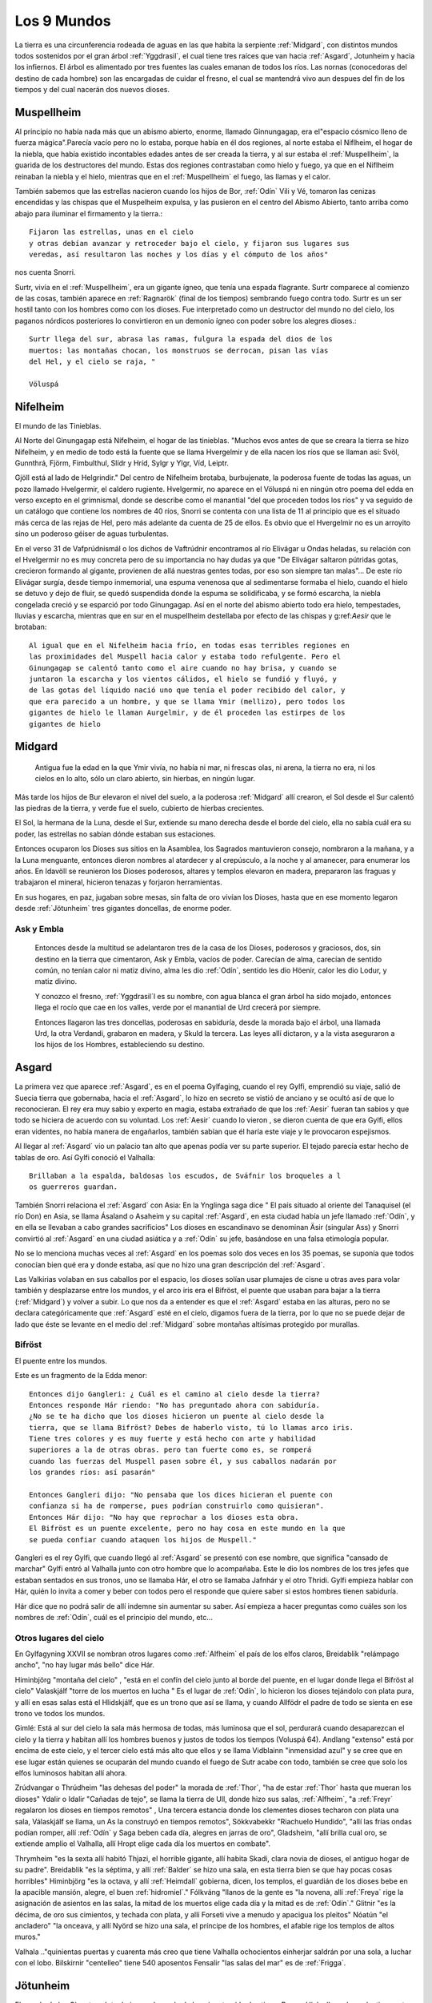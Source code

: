 .. _mundos:

Los 9 Mundos
=============


La tierra es una circunferencia rodeada de aguas en las que habita la
serpiente :ref:`Midgard`, con distintos mundos todos sostenidos por el gran
árbol :ref:`Yggdrasil`, el cual tiene tres raíces que van hacia :ref:`Asgard`,
Jotunheim y hacia los infiernos. El árbol es alimentado por tres fuentes
las cuales emanan de todos los ríos. Las nornas (conocedoras del destino
de cada hombre) son las encargadas de cuidar el fresno, el cual se
mantendrá vivo aun despues del fin de los tiempos y del cual nacerán dos
nuevos dioses.

.. _Muspellheim:

Muspellheim
------------

Al principio no había nada más que un abismo abierto, enorme, llamado
Ginnungagap, era el"espacio cósmico lleno de fuerza mágica".Parecía vacío pero
no lo estaba, porque había en él dos regiones, al norte estaba el Niflheim, el
hogar de la niebla, que había existido incontables edades antes de ser creada
la tierra,  y al sur estaba el :ref:`Muspellheim`, la guarida de los destructores del
mundo. Estas dos regiones contrastaban como hielo y fuego, ya que en el
Niflheim reinaban la niebla y el hielo, mientras que en el :ref:`Muspellheim` el
fuego, las llamas y el calor.

También sabemos que las estrellas nacieron cuando los hijos de Bor, :ref:`Odín` Vili y
Vé, tomaron las cenizas encendidas y las chispas que el Muspelheim expulsa, y
las pusieron en el centro del Abismo Abierto, tanto arriba como abajo para
iluminar el firmamento y la tierra.::

    Fijaron las estrellas, unas en el cielo
    y otras debían avanzar y retroceder bajo el cielo, y fijaron sus lugares sus
    veredas, así resultaron las noches y los días y el cómputo de los años"

nos cuenta Snorri.

.. image:: /images/muspelheim.jpg
    :align: center
    :width: 1200 px
    :height: 716 px
    :scale: 50 %
    :target: http://nightblue-art.deviantart.com/art/Muspelheim-Scenic-Spot-207537694?q=boost%3Apopular%20Muspelheim&qo=1

Surtr, vivía en el :ref:`Muspellheim`, era un gigante ígneo, que tenía una espada
flagrante. Surtr comparece al comienzo de las cosas, también aparece en :ref:`Ragnarök`
(final de los tiempos) sembrando fuego contra todo. Surtr es un ser hostil
tanto con los hombres como con los dioses. Fue interpretado como un destructor
del mundo no del cielo, los paganos nórdicos posteriores lo convirtieron en un
demonio ígneo con poder sobre los alegres dioses.::

    Surtr llega del sur, abrasa las ramas, fulgura la espada del dios de los
    muertos: las montañas chocan, los monstruos se derrocan, pisan las vías
    del Hel, y el cielo se raja, "

    Völuspá


.. _Nifelheim:

Nifelheim
------------

El mundo de las Tinieblas.

Al Norte del Ginungagap está Nifelheim, el hogar de las tinieblas. "Muchos evos antes de que se creara la tierra se hizo Nifelheim,  y en medio de todo está la fuente que se llama Hvergelmir y de ella nacen los ríos que se llaman así: Svöl, Gunnthrá, Fjörm, Fimbulthul, Slídr y Hríd, Sylgr y Ylgr, Víd, Leiptr.

Gjöll está al lado de Helgrindir." Del centro de Nifelheim brotaba, burbujenate, la poderosa fuente de todas las aguas, un pozo llamado Hvelgermir, el caldero rugiente. Hvelgermir, no aparece en el Völuspá ni en ningún otro poema del edda en verso excepto en el grimnismal, donde se describe como el manantial "del que proceden todos los ríos" y va seguido de un catálogo que contiene los nombres de 40 ríos, Snorri se contenta con una lista de 11 al principio que es el situado más cerca de las rejas de Hel, pero más adelante da cuenta de 25 de ellos. Es obvio que el Hvergelmir no es un arroyito sino un poderoso géiser de aguas turbulentas.

En el verso 31 de Vafprúdnismál o los dichos de Vaftrúdnir encontramos al río Elivágar u Ondas heladas, su relación con el Hvelgermir no es muy concreta pero de su importancia no hay dudas ya que "De Elivágar saltaron pútridas gotas, crecieron formando al gigante, provienen de allá nuestras gentes todas,  por eso son siempre tan malas"... De este río Elivágar surgía, desde tiempo inmemorial, una espuma venenosa que al sedimentarse formaba el hielo, cuando el hielo se detuvo y dejo de fluir, se quedó suspendida donde la espuma se solidificaba, y se formó escarcha, la niebla congelada creció y se esparció por todo Ginungagap. Así en el norte del abismo abierto todo era hielo, tempestades, lluvias y escarcha, mientras que en sur en el muspellheim destellaba por efecto de las chispas y g:ref:`Aesir` que le brotaban::

    Al igual que en el Nifelheim hacia frío, en todas esas terribles regiones en
    las proximidades del Muspell hacia calor y estaba todo refulgente. Pero el
    Ginungagap se calentó tanto como el aire cuando no hay brisa, y cuando se
    juntaron la escarcha y los vientos cálidos, el hielo se fundió y fluyó, y
    de las gotas del líquido nació uno que tenía el poder recibido del calor, y
    que era parecido a un hombre, y que se llama Ymir (mellizo), pero todos los
    gigantes de hielo le llaman Aurgelmir, y de él proceden las estirpes de los
    gigantes de hielo


.. _Midgard:

Midgard
---------

    Antigua fue la edad en la que Ymir vivía,  no había ni mar, ni frescas olas, ni arena, la tierra no era, ni los cielos en lo alto, sólo un claro abierto, sin hierbas, en ningún lugar.

Más tarde los hijos de Bur elevaron el nivel del suelo, a la poderosa :ref:`Midgard` allí crearon,  el Sol desde el Sur calentó las piedras de la tierra, y verde fue el suelo, cubierto de hierbas crecientes.

El Sol, la hermana de la Luna, desde el Sur, extiende su mano derecha desde el borde del cielo,  ella no sabía cuál era su poder, las estrellas no sabían dónde estaban sus estaciones.

Entonces ocuparon los Dioses sus sitios en la Asamblea,  los Sagrados mantuvieron consejo,  nombraron a la mañana, y a la Luna menguante, entonces dieron nombres al atardecer y al crepúsculo, a la noche y al amanecer, para enumerar los años.
En Idavöll se reunieron los Dioses poderosos, altares y templos elevaron en madera,  prepararon las fraguas y trabajaron el mineral, hicieron tenazas y forjaron herramientas.

En sus hogares, en paz, jugaban sobre mesas, sin falta de oro vivían los Dioses, hasta que en ese momento legaron desde :ref:`Jötunheim` tres gigantes doncellas, de enorme poder.

Ask y Embla
^^^^^^^^^^^^

    Entonces desde la multitud se adelantaron tres de la casa de los Dioses, poderosos y graciosos,
    dos, sin destino en la tierra que cimentaron, Ask y Embla, vacíos de poder.
    Carecían de alma, carecían de sentido común, no tenían calor ni matiz divino, alma les dio :ref:`Odín`, sentido les dio Höenir, calor les dio Lodur, y matiz divino.

    Y conozco el fresno, :ref:`Yggdrasil`l es su nombre, con agua blanca el gran árbol ha sido mojado, entonces llega el rocío que cae en los valles, verde por el manantial de Urd crecerá por siempre.

    Entonces llagaron las tres doncellas, poderosas en sabiduría, desde la morada bajo el árbol, una llamada Urd, la otra Verdandi,
    grabaron en madera, y Skuld la tercera. Las leyes allí dictaron, y a la vista aseguraron a los hijos de los Hombres, estableciendo su destino.


.. _Asgard:

Asgard
--------

La primera vez que aparece :ref:`Asgard`, es en el poema Gylfaging, cuando el rey
Gylfi, emprendió su viaje, salió de Suecia tierra que gobernaba, hacia el
:ref:`Asgard`, lo hizo en secreto se vistió de anciano y se ocultó así de que lo
reconocieran. El rey era muy sabio y experto en magia, estaba extrañado de que
los :ref:`Aesir` fueran tan sabios y que todo se hiciera de acuerdo con su voluntad.
Los :ref:`Aesir` cuando lo vieron , se dieron cuenta de que era Gylfi, ellos eran
videntes, no había manera de engañarlos, también sabían que él haría este viaje
y le provocaron espejismos.

Al llegar al :ref:`Asgard` vio un palacio tan alto que apenas podía ver su parte
superior. El tejado parecía estar hecho de tablas de oro. Así Gylfi conoció el
Valhalla::

    Brillaban a la espalda, baldosas los escudos, de Sváfnir los broqueles a l
    os guerreros guardan.

También Snorri relaciona el :ref:`Asgard` con Asia: En la Ynglinga saga dice " El país
situado al oriente del Tanaquisel (el río Don) en Asia, se llama Ásaland o
Asaheim y su capital :ref:`Asgard`, en esta ciudad había un jefe llamado :ref:`Odín`, y en
ella se llevaban a cabo grandes sacrificios" Los dioses en escandinavo se
denominan Äsir (singular Ass) y Snorri convirtió al :ref:`Asgard` en una ciudad
asiática y a :ref:`Odín` su jefe, basándose en una falsa etimología popular.

No se lo menciona muchas veces al :ref:`Asgard` en los poemas solo dos veces en los
35 poemas, se suponía que todos conocían bien qué era y donde estaba, así que
no hizo una gran descripción del :ref:`Asgard`.

Las Valkirias volaban en sus caballos por el espacio, los dioses solían usar
plumajes de cisne u otras aves para volar también y desplazarse entre los
mundos, y el arco iris era el Bifröst, el puente que usaban para bajar a la
tierra (:ref:`Midgard`) y volver a subir. Lo que nos da a entender es que el :ref:`Asgard`
estaba en las alturas, pero no se declara categóricamente que :ref:`Asgard` esté en el
cielo, digamos fuera de la tierra, por lo que no se puede dejar de lado que éste
se levante en el medio del :ref:`Midgard` sobre montañas altísimas protegido por
murallas.

.. image:: /images/:ref:`Asgard`.jpg
    :align: center
    :target: http://browse.deviantart.com/?qh=&section=&global=1&q=Asgard#/d1dv1qv
    :height: 600 px
    :width: 1200 px
    :scale: 50 %

.. _Bifröst:

Bifröst
^^^^^^^^

El puente entre los mundos.

Este es un fragmento de la Edda menor::

    Entonces dijo Gangleri: ¿ Cuál es el camino al cielo desde la tierra?
    Entonces responde Hár riendo: "No has preguntado ahora con sabiduría.
    ¿No se te ha dicho que los dioses hicieron un puente al cielo desde la
    tierra, que se llama Bifröst? Debes de haberlo visto, tú lo llamas arco iris.
    Tiene tres colores y es muy fuerte y está hecho con arte y habilidad
    superiores a la de otras obras. pero tan fuerte como es, se romperá
    cuando las fuerzas del Muspell pasen sobre él, y sus caballos nadarán por
    los grandes ríos: así pasarán"

    Entonces Gangleri dijo: "No pensaba que los dices hicieran el puente con
    confianza si ha de romperse, pues podrían construirlo como quisieran".
    Entonces Hár dijo: "No hay que reprochar a los dioses esta obra.
    El Bifröst es un puente excelente, pero no hay cosa en este mundo en la que
    se pueda confiar cuando ataquen los hijos de Muspell."

Gangleri es el rey Gylfi, que cuando llegó al :ref:`Asgard` se presentó con ese nombre,
que significa "cansado de marchar" Gylfi entró al Valhalla junto con otro hombre
que lo acompañaba. Este le dio los nombres de los tres jefes que estaban
sentados en sus tronos, uno se llamaba Hár, el otro se llamaba Jafnhár y
el otro Thridi. Gylfi empieza hablar con Hár, quién lo invita a comer y beber
con todos pero el responde que quiere saber si estos hombres tienen sabiduría.

.. image:: /images/bifrost.jpg
    :align: center

Hár dice que no podrá salir de allí indemne sin aumentar su saber. Así empieza
a hacer preguntas como cuáles son los nombres de :ref:`Odín`, cuál es el principio del
mundo, etc...

Otros lugares del cielo
^^^^^^^^^^^^^^^^^^^^^^^^
En Gylfagyning XXVII se nombran otros lugares como :ref:`Alfheim` el país de los elfos
claros, Breidablik "relámpago ancho", "no hay lugar más bello" dice Hár.

Himinbjörg "montaña del cielo" , "está en el confín del cielo junto al borde
del puente, en el lugar donde llega el Bifröst al cielo" Valaskjálf "torre
de los muertos en lucha " Es el lugar de :ref:`Odín`, lo hicieron los dioses tejándolo
con plata pura, y allí en esas salas está el Hlidskjálf, que es un trono que
así se llama, y cuando Allfödr el padre de todo se sienta en ese trono ve
todos los mundos.

Gimlé: Está al sur del cielo la sala más hermosa de todas, más luminosa que el
sol, perdurará cuando desaparezcan el cielo y la tierra y habitan allí los
hombres buenos y justos de todos los tiempos (Voluspá 64). Andlang "extenso"
está por encima de este cielo, y el tercer cielo está más alto que ellos y se
llama Vidblainn "inmensidad azul" y se cree que en ese lugar están quienes se
ocuparán del mundo cuando el fuego de Sutr acabe con todo, también se cree que
solo los elfos luminosos habitan allí ahora.

Zrúdvangar o Thrúdheim
"las dehesas del poder" la morada de :ref:`Thor`, "ha de estar :ref:`Thor` hasta que mueran
los dioses" Ydalir o Idalir "Cañadas de tejo", se llama la tierra de Ull,
donde hizo sus salas,  :ref:`Alfheim`, "a :ref:`Freyr` regalaron los dioses en tiempos
remotos" ,  Una tercera estancia donde los clementes dioses techaron
con plata una sala,  Válaskjálf se llama, un As la construyó en tiempos
remotos", Sökkvabekkr "Riachuelo Hundido", "allí las frías ondas podían
romper,  allí :ref:`Odín` y Saga beben cada día, alegres en jarras de oro",
Gladsheim, "allí brilla cual oro, se extiende amplio el Valhalla, allí
Hropt elige cada día los muertos en combate".

Thrymheim "es la sexta allí habitó Thjazi, el horrible gigante,  allí habita
Skadi, clara novia de dioses, el antiguo hogar de su padre". Breidablik "es la
séptima, y allí :ref:`Balder` se hizo una sala,  en esta tierra bien se que hay pocas
cosas horribles" Himinbjörg "es la octava, y allí :ref:`Heimdall` gobierna, dicen,
los templos,  el guardián de los dioses bebe en la apacible mansión, alegre,
el buen :ref:`hidromiel`." Fólkváng "llanos de la gente es "la novena, allí :ref:`Freya`
rige la asignación de asientos en las salas,  la mitad de los muertos elige
cada día y la mitad es de :ref:`Odín`." Glitnir "es la décima, de oro sus cimientos,
y techada con plata,  y allí Forseti vive a menudo y apacigua los pleitos"
Nóatún "el ancladero" "la onceava, y allí Nyörd se hizo una sala,  el príncipe
de los hombres, el afable rige los templos de altos muros."

Valhala .."quinientas puertas y cuarenta más creo que tiene Valhalla
ochocientos einherjar saldrán por una sola, a luchar con el lobo. Bilskirnir
"centelleo" tiene 540 aposentos Fensalir "las salas del mar" es de :ref:`Frigga`.


.. _Jötunheim:

Jötunheim
------------

El mundo de los Gigantes. Jotunheim es el mundo de los gigantes
(de dos tipos: Roca y Hielo, llamados colectivamente Jotuns) en la mitología
nórdica. Desde aquí amenazan a los humanos  y a los dioses
(de los cuales están separados por el río Iving)::

    La tierra es redonda y abarca el hondo mar azul. A los largo de las riberas
    externas del océano :ref:`Odín` Vili y Vé otorgaron tierras", que se llamaron
    :ref:`Jötunheim`, "a la raza de los gigantes, para que se establecieran en ellas
    Pero hacia el centro de la tierra construyeron un muro fortificado, ciñendo
    aquella región, para defenderse de los gigantes enemigos: y la edificaron
    con las cejas de ymir, y la llamaron :ref:`Midgard` a su baluarte.

    También tomaron sus sesos y formaron las nubes arrojándolas a los vientos."
    No todas las fuentes localizan a :ref:`Jötunheim` en el mismo lugar, aunque había
    dos sitios concretos, uno era "al este" y "del otro lado del océano".

Völuspá::

    Viene Hrym por el este, en alto el escudo, se revuelve el reptil con furor
    de gigante chapotea la sierpe y el aguila grazna, la que muertos destroza,
    Naglfar se desata.

En el verso anterior Hrym un gigante, el jefe de estos, llega del este para pelear en el :ref:`Ragnarök` contra los dioses.

También en el canto Hárbard (Hárbardlyód),
(23) :ref:`Thor` dice: "Al este yo estaba matando malignas, esposas de ogros, los trota-montañas. Muchos serían si todos viviesen! Vacío de hombres estaría :ref:`Midgard`!".
(29) "Al este yo estaba guardando río cuando allá me llegaron los hijos de Svárang, la emprendieron con piedras, mas poco lograron, que luego la paz me pidieron ellos".

Y en el canto de Vaftrúdnir: (16)Ífing divide entre tierra de ogros y tierras que son de los dioses, abiertas siempre sus aguas corren, nunca ese río se hiela.

A pesar de la disparidad de versiones a cerca de su posición meridional , septentrional u oriental parece confirmar su posición circular y externa:
En Gylfagining I: "Gelfjun, que era de la estirpe de los :ref:`Aesir`, tomó cuatro bueyes del norte de :ref:`Jötunheim`, que eran hijos suyos y de un gigante, y los puso ante el arado".

Surtr un gigante ígneo vendrá "del sur", cuando llegue Raganarök. Lo más convicente es el nombre que se da a :ref:`Jötunheim`: Útgard, Outgard, El recinto exterior, cuyo soberano es Útgarda-:ref:`Loki` de Outgard (Snorri passim, Saxo Gramático VIII). Se consideraba a :ref:`Jötunheim` un lugar de grandes boques y ríos caudalosos, cavernas, montañas, y tremendas distancias. En Gylfagining XLVI, :ref:`Thor` y :ref:`Loki` llegan a las tierras del rey Útgarda-:ref:`Loki`, donde deben pasar algunas pruebas a los que los somete el rey, mediante encantamientos.

Los gigantes Ymir, (Aurgelmir), el primer gigante, fue creado dentro del abismo abierto de Ginnungagap," no era un dios sino una criatura maligna, como toda su casta, les llamamos los Gigantes helados" . "Mientras dormía su mano sudó y debajo de la mano izquierda, crecieron un macho y una hembra, después nacieron un hijo tras otro y de ellos surgió la legión de los Gigantes".

El gigante de las seis cabezas recibió el nombre de Prudgelmir, el Poderoso Rugiente, título adecuado para un ser que tenía seis gargantas y seis lenguas y que era el padre de Belgermir.

El nombre de Ymir, sugiere la idea de que hubo una época en que se creyó que era el progenitor de la humanidad, más bien que de los gigantes "Ymir" parece proceder del antiguo sueco ymu-man, "hombre de Umeao Lappmark", y es una de las pruebas que demuestran que los antiguos escandinavos se consideren descendientes de finlandeses.

Aún hasta finales del siglo I d. J.C Ymir y Tvisto eran sinónimos, Tvisto era considerado el creador de la humanidad para los pueblos del Norte. Pero luego a partir de esta fecha, un nuevo dios :ref:`Odín`, (Woden), habría de tomar el título de Tvisto (Tiwaz-Tyr.Tíw), y así es cómo :ref:`Odín` toma parte del mito de la creación, que fueron amoldados a él. Por eso en la Edda menor , Snorri habla de Ymir no como un dios sino como una criatura maligna, conveniente para tener como progenie a los Gigantes Helados. Aunque sigue siendo el ser del cual nace la tierra.

La vaca Audumla, lamió el hielo para alimentarse, descongeló a Bruni o Buri, quien era bello y de buen semblante. Este engendró a Bor, que se casó con Bestla una giganta hija de Bölzorn y tuvieron sus tres hijos, :ref:`Odín`, Vili y Vé.
Sobre, Búri, Bor, Bölzorn y Blestla no ha quedado muchos detalles registrados, tal vez no se conocía mucho sobre ellos. Aunque los nombres de Búri y Bor en el fondo significan lo mismo , "nacido", "creado".

Otros gigantes Nörfi, o Narfi fue el primer gigante que se estableció en :ref:`Jötunheim`, su hija era Nott (noche) .Sobre la historia de noche y día ir al link "nacen los astros" Hay en la tierra de los gigantes una ogresa llamada Angrboda, con quien :ref:`Loki` tuvo tres hijos, :ref:`Fenris`, Yörmundgard y Hel, que fueron separados y llevados a un lugar seguro para los dioses ya que estos son una amenaza para ellos.

.. image:: /images/jotunheim.jpg
    :align: center
    :height: 1463 px
    :width: 2250 px
    :scale: 30 %

Cl:ref:`Aesir` de gigantes
^^^^^^^^^^^^^^^^^^^
Se dividen en dos especies: gigantes montañeses y gigantes helados, que son claramente seres ctónicos y una tercera especie, gigantes ígneos, que representan el poder destructivo del fuego.

El término genérico Yötunn parece estar relacionado don la raíz indoeuropea que significa comer "eat" esto sugiere que los hombres del norte estuvieron en contacto con gentes de tendencias canívales, a los que denominaron "comedores"


.. _Vanaheim:

Vanaheim
------------

El mundo de los dioses :ref:`Vanir`.

Los sabios :ref:`Vanir`
Vanir, Singular Van. La raza de los dioses que corresponden a la fecundidad, prosperidad, erotismo. Los Dioses y Diosas Escandinavos Antiguos de la familia que se concentró en :ref:`Njörd`, :ref:`Freyr` y :ref:`Freya`. Ellos tienden a ser más apacibles y se relacionan más con asuntos de la naturaleza y la fecundidad que los Æsir.
Después de una larga guerra con los Æsir, todos cambiaron de rehenes y vivieron en paz. Los :ref:`Vanir` que fueron al campo de los Æsir llegaron a ser asimilados por ellos, al retener sus características especiales.

Los Dioses identificados como :ref:`Vanir` son: Holde, Nerthus, :ref:`Njörd`, :ref:`Freya`, :ref:`Freyr`, Od, Hnoss, :ref:`Aegir`, Ran, :ref:`Ull`, :ref:`Ulla`, Gerdh, Skirnir, :ref:`Heimdall`, Idunna, Bragi, Siofyn, Gefjon, Skadhi, Erde, las Sirenas, Svol, Ostara, Gullveig.

Los :ref:`Vanir` son descendientes directos de Holde por lado de madre, o son dioses que se han casado con diosas Van. Vanic (no :ref:`Vanir`) son Mundilfari, Mundilfara, Mani, el Sol,  sirvientes de :ref:`Freyr`: Byggvir, Beyla,  Valkyrias de :ref:`Freya` . Los Dioses identificados como Æsir son :ref:`Odín` (Fjolnir), Fjorgyn, :ref:`Loki`, :ref:`Thor`, Meili, :ref:`Frigga` (aunque ella sea hermana Van :ref:`Njörd`), :ref:`Tyr`, :ref:`Hermod`, :ref:`Balder`, :ref:`Hodur`, :ref:`Sif`, Thrudh, Nanna, :ref:`Forseti`, Sigyn, Magni, Modus, :ref:`Vali`, :ref:`Vidar`. Los :ref:`Aesir` son descendientes directos de :ref:`Odín` de parte de padre, o son diosas que se casaron con dioses

:ref:`Odín` marchó con un ejército contra los :ref:`Vanir`, pero resistieron bien y defendieron su país, y vencieron varias veces,  asolaron unos el país de los otros y causaron grave daño. Y cuando los dos se cansaron, acordaron una reunión de conciliación e hicieron la paz e intercambiaron rehenes,  Los :ref:`Vanir` entregaron al mejor de sus hombres :ref:`Njörd` el rico, y su hijo :ref:`Freyr`, y los :ref:`Aesir` entregaron a cambio al llamado

Haenir, diciendo que tenía lo necesario para ser jefe,  era grande y muy bello,  Con Haenir entregaron los :ref:`Aesir` al llamado Mímir, el más sabio de los hombres, y los :ref:`Vanir` entregaron a cambio el más inteligente de la hueste, al que se llama Kvásir. Y cuando Haenir llegó al país de los :ref:`Vanir` lo hicieron su jefe, Mímir asistía al Thing o asambleas y Mímir no estaba cerca, respondía siempre lo mismo: "Que otros decidan", decía. Entonces sospecharon los :ref:`Vanir` que los :ref:`Aesir` los habían engañado en el intercambio de rehenes: le cortaron el cuello a Mímir, y enviaron la cabeza a los :ref:`Aesir`.

:ref:`Odín` tomó la cabeza y la ungió con hierbas para que no se pudriera, y dijo conjuros sobre ella, la hechizó de tal manera que la cabeza hablaba y le decía muchas cosas secretas. A :ref:`Njörd` y :ref:`Freyr`, :ref:`Odín` los hizo sacerdotes sacrificadores, y se convirtieron en díar entre los :ref:`Aesir`.

La hija de :ref:`Njörd` era :ref:`Freya`, sacerdotiza y sacrificadora,  enseñó a los :ref:`Aesir` la magia que usaban los :ref:`Vanir`. Cuando :ref:`Njörd` estaba entre los :ref:`Vanir` se había casado con su hermana, porque así eran las leyes,  de allí nacieron :ref:`Freyr` y :ref:`Freya`, pero entre los :ref:`Aesir` estaba prohibida esta forma de matrimonio.


.. _Alfheim:

Alfheim
------------

El :ref:`Alfheim` se lo dieron los dioses a :ref:`Freyr` cuando antaño cayósele un diente (Grimnismal V).

Los elfos son seres de una raza semidivina, de características no muy bien claras.
A veces se los confunde con los enanos a quienes se les atribuye gran destreza
en la fabricación de armas y objetos preciosos y mágicos.  Los elfos claros son
de figura más bella que el sol, a diferencia de los elfos oscuros que viven
abajo de la tierra. También se dice que al lugar llamado Vidbláinn sólo los
elfos claros lo habitan ahora. Este lugar está encima del Andlang en el tercer
cielo.


.. _Svartalheim:

Svartalheim
------------

Aquí habitan los elfos oscuros, que son bastante feuchos y algo maliciosos, están bajo las grietas de la tierra muy cerca de Hel.

Los tesoros de los dioses
^^^^^^^^^^^^^^^^^^^^^^^^^^
En el relato del robo del cabello de Sif, los enanos Brokkr y Sidri fabrican los tesoros de los dioses.
Skaldskaparmál 35 :ref:`Loki`, le había cortado el pelo a Sif hasta dejarla pelada . :ref:`Thor` quiso romperle los huesos a :ref:`Loki`, hasta que este atemorizado, prometió convencer a los duendes oscuros de que le hicieran a Sif unos cabellos de oro que crecerían como los naturales y serían aún más bellos. :ref:`Loki` fue a ver a los enanos Hijos de Ívaldi, ellos le hicieron el pelo pero también fueron los que construyeron la nave Skírdblanir, la lanza Gugnir de :ref:`Odín`.

La apuesta
^^^^^^^^^^^^
:ref:`Loki` apostó su cabeza, con el gnomo Brokkr a que su hermano Sindri no haría tres tesoros tan valiosos como aquellos (el pelo para Sif, el barco Skírdblanir y Gugnir la lanza).

Entraron éstos en la fragua y Sindri puso una piel de cerdo en las brasas ordenando a Brokkr que usara el fuelle hasta que sacara del fuego aquello que había puesto.

Sindri se fue de la forja. Mientras daba al fuelle, una mosca se posó en la mano de Brokkr y lo picó, pero él siguió soplando hasta que llegó el herrero y sacó de los rojos carbones un jabalí con cerdas de oro. A continuación, Sindri puso oro en el fuego y mando a Brokkr que soplara sin parar hasta que él regresara, y se fue. Una mosca se posó en el cuello del gnomo y lo picó más fuerte esta vez, pero siguió agitando el fuelle hasta que llegó el herrero y sacó de las brasas el anillo de oro que se llama "Draupnir".

Por último, dispuso hierro sobre los carbones incandescentes, encargándole a Brokkr que soplase y advirtiéndole que todo se echaría a perder si se detenía. Inmediatamente un tábano se posó en el entrecejo y lo picó en un párpado, su sangre corrió hasta taparle el ojo y no pudo ver. El gnomo pudo correr al tábano, aprovechando el momento en que el fuelle se desinflaba, aunque preocupado por si se había arruinado el trabajo. Sindri sacó de los ardientes carbones un martillo.

Entregó los objetos a Brokkr y lo mando al Äsgard donde el desafío se sentenciaría. Brokkr y :ref:`Loki` mostraron sus tesoros y los :ref:`Aesir` ocuparon sus asientos de juicio. la decisión la tomaría :ref:`Odín`, :ref:`Freyr` y :ref:`Thor`.

:ref:`Loki` entregó la lanza Gugnir a :ref:`Odín`, el pelo para Sif y :ref:`Thor`, y expuso las propiedades de cada uno: la lanza jamás se detendría, el pelo crecería de la carne, y el Skidbladnir, gozaría de viento favorable siempre, para ir a cualquier parte, se podía doblar como un pañuelo y llevarse en el bolsillo.

Brokkr presentó sus tesoros, el anillo Draupnir, se lo dio a :ref:`Odín`, cada novena noche se reproduciría en ocho más iguales, el jabalí se lo dio a :ref:`Freyr`, correría por tierra y por aire mejor que un caballo, y disiparía cualquier oscuridad con el brillo de sus cerdas. El martillo se lo dio a :ref:`Thor`, machacaría a cuanto hubiera delante de él sin que el arma fallara, y si lo arrojaba volvería a su mano cuando quisiera, y era tan pequeño que podía llevarlo dentro de la camisa. Los dioses elegieron el martillo como mejor tesoro, además de ser una valiosa arma contra los gigantes helados, por lo tanto el veredicto fue que el enano había ganado la apuesta.

Entonces :ref:`Loki` pidió salvar su cabeza, el gnomo respondió que de ella no tenía esperanza "atrápame entonces" dijo :ref:`Loki` y cuando el gnomo lo quiso atrapar ya estaba muy lejos, porque :ref:`Loki` tenía unos zapatos con los que podía correr por el aire y por el agua. El gnomo le pidió a :ref:`Thor` que lo atrape y a sí lo hizo. El enano le quiso cortar la cabeza a :ref:`Loki` pero éste dijo que podía tomar la cabeza pero no el cuello. El enano le quiso coser la boca con una correa, pero no pudo, entonces llamó a su hermano el búho y le picó los labios, le cosió la boca pero :ref:`Loki` rompió la correa que se llama Vartari.

El Cantar de Alvis
^^^^^^^^^^^^^^^^^^^
Este poema nos cuenta sobre la prueba que :ref:`Thor` le impone a Alvís si quiere conseguir la mano de su hija. Primero :ref:`Thor` se burla un poco del enano y luego le dice que sólo si responde las preguntas correctamente él le dará su hija en matrimonio. Pero Álvis era muy sabio y supo contestar más que bien las preguntas de :ref:`Thor`.

Alvíssmal
^^^^^^^^^^^

    **Alvís** A cubrir los bancos conmigo, la novia irá a mi casa, apresurada, la boda quizá parezca a todos, no hay que parar, en casa.

    **:ref:`Thor`** Quién es ese hombre? Porqué su pálida nariz? Te acostaste entre los muertos? todo un trol me parece que seas, no convienes a la novia.

    **Alvís** Alvis me llamo, bajo tierra vivo, bajo una piedra es mi casa, al señor de los carros vine a visitar, !qué nadie rompa el voto!

    **:ref:`Thor`** Yo lo he de romper, pues de la novia  como padre dispongo, yo no estaba en casa cuando se hizo el voto,  y sólo yo podía hacerlo.

    **Alvís** Quién es ese hombre que afirma disponer de la hermosa doncella? Qué vagabundo, pocos te conocen, te engendró su heredero?

    **:ref:`Thor`** Vinghtor me llamo --mucho he viajado-- hijo soy de Sídgrani, sin mi consentimiento no tendrás a la virgen, ni conseguirás la boda.

    **Alvís** Tu consentimiento quiero de inmediato, para conseguir la boda, quiero tenerla, no quiero perderla, la nívea muchacha.

    **:ref:`Thor`** El amor de la virgen no te será,  sabio huésped, negado, si me dices cómo llaman a los mundos lo que quiero saber. Díme Alvís --pues
    creo,   gnomo, que sabes los destinos de todos---, cómo llaman la tierra, que se extiende ante el hombre, en todos los mundos.

    **Alvís** Tierra, dicen los hombres,campo, los :ref:`Aesir`, camino, los :ref:`Vanir`, siempre verde, los trols, fértil, los Elfos, los más altos, arcilla.

    **:ref:`Thor`** Díme Alvís pues creo, gnomo, que sabes los destinos de todos, cómo llaman cielo creador de tormentas en todos los mundos.

    **Alvís** Cielo dicen los hombres, los :ref:`Aesir`, luz celeste, horno de vientos, los :ref:`Vanir`, mundo superior, los trols, techo hermoso, los Elfos, sala
    de   lluvias, los gnomos.

    **:ref:`Thor`** Díme Alvís pues creo, gnomo, que sabes los destinos de todos, cómo llaman la luna que ven los hombres en todos los mundos.

    **Alvís** Luna, dicen los hombres, los dioses rojiza,  en Hel, rueda girante, brillo, los gnomos, los Elfos, cómputo de años.

    **:ref:`Thor`** Dime, Alvís_pues creo, gnomo, que sabes los destinos de todos cómo llaman el sol que los hombres ven en todos los mundos.

    **Alvís** Sol le dicen los hombres, los dioses, luciente: los gnomos, amiga de Dvalin, siempre brillante, los trols: bella rueda, los Elfos, toda
    luz     los :ref:`Aesir`.

    **:ref:`Thor`** Díme Alvís pues creo, gnomo, que sabes los destinos de todos, cómo llaman la nube que se mezcla a la lluvia, en todos los mundos.

    **Alvís** Nube dicen los hombres, los dioses, certeza de lluvia, balsa de vientos, los :ref:`Vanir`, corteza de agua los trols, los Elfos fuerza del
    viento,     y en Hel yelmo del invisible.

    **:ref:`Thor`** Díme Alvís pues creo, gnomo, que sabes los destinos de todos, cómo llaman el viento que tan lejos viaja, en todos los mundos.

    **Alvís** Viento dicen los hombres, los dioses vacilante, los sacros seres, suspirante, aullador los trols, los Elfos, ruidoso, y en Hel,
    torbellino.

    **:ref:`Thor`** Díme Alvís pues creo, gnomo, que sabes los destinos de todos, cómo llaman la calma que hay en el aire, en todos los mundos.

    **Alvís** Calma dicen los hombres, los dioses, fondeadero, ocaso del viento los :ref:`Vanir`, bonanza los trols, los Elfos, sosiego del día, reposo del
    día,     los gnomos.

    **:ref:`Thor`** Dime Alvís pues creo, gnomo, que sabes los destinos de todos, cómo llaman la mar, en donde reman, en todos los mundos.

    **Alvís** Mar dicen los hombres, los dioses, siempre apasible , onda los :ref:`Vanir`, mundo de anguilas los trols, los Elfos, sostén de las aguas,
    hondo    mar los gnomos.

    **:ref:`Thor`** Díme Alvís pues creo, gnomo, que sabes los destinos de todos, cómo llaman el fuego que arde ante los hombres, en todos los mundos.

    **Alvís** Fuego dicen los hombres, llama, los :ref:`Aesir`, movedizo los :ref:`Vanir`, glotón los trols, los gnomos, ardoroso, rápido, en Hel.

    **:ref:`Thor`** Díme Alvís pues creo, gnomo, que sabes los destinos de todos, cómo llaman el bosque, que crece ante los hombres, en todos los mundos.

    **Alvís** Bosque dicen los hombres, los dioses, cabellera del llano, musgo de la loma, los humanos, leña los trols, los Elfos, rama hermosa,
    varita   los :ref:`Vanir`.

    **:ref:`Thor`** Díme Alvís pues creo, gnomo, que sabes los destinos de todos, cómo llaman la noche, que Nörd engendró, en todos los mundos.

    **Alvís**  Noche dicen los hombres, los dioses tinieblas los sacros seres, máscara, negrura, los trols, los Elfos, placer del sueño diosa del
    sueño   los gnomos.

    **:ref:`Thor`** Díme Alvís pues creo, gnomo, que sabes los destinos de todos, cómo llaman el grano que vieron los hombres, en todos los mundos.

    **Alvís**  Dicen cebada los hombres, los dioses centeno planta, los :ref:`Vanir` comida, los trols, los Elfos, soporte de licor y en Hel cimbreante.

    **:ref:`Thor`** Díme Alvís pues creo, gnomo, que sabes los destinos de todos, cómo llaman la cerveza que beben los hombres en todos los mundos.

    **Alvís**  Cerveza dicen los hombres, malta los :ref:`Aesir`, aguardiente, los :ref:`Vanir`, licor puro, los trols, y en Hel :ref:`hidromiel`, festín, los hijos de
    Suttung.

    **:ref:`Thor`** En un solo pecho jamás había visto tanta antigua ciencia, con grandes ardides yo te he engañado: en pie estás, gnomo, del día, brilla el sol     en la sala.


.. _Helheim:

Helheim
--------

Se encuentra entre :ref:`Svartalheim` y :ref:`Nifelheim` es el reino de la
muerte, el cual se encuentra gobernado por :ref:`Hel`, hija de :ref:`Loki` y su
entrada es custodiada por un perro (Gann). Este mundo está destinado a
quienes mueren por enfermedad o vejez.

Hel es sin duda un mundo inferior, ya que todos los caminos que llevan a él descienden, además es oscuro, frío, sin sonidos placenteros, y lo habitan los muertos, aunque no todos los muertos, los guerreros elegidos van al Valhalla otros van con :ref:`Freya`, los que se quedan en Hel permanecerán allí hasta el :ref:`Ragnarök`, formaran legiones comandadas por :ref:`Loki` en contra de los dioses.

Su paisaje no está muy bien determinado aunque sabemos que la entrada es una caverna entre altísimos acantilados y abismos, donde vive Garm, un perro espantoso, con su pecho lleno de sangre,( posiblemente de aquellos que tratan de escapar de Hel), Garm está encadenado hasta que llegue :ref:`Ragnarök` El río Gyöll "aullador resonante" es la frontera de sus confines, solo puede cruzarse mediante un puente techado de oro, su guardiana es una doncella llamada Módgudr, al otro lado del puente, cierra el paso la puerta de Hel, tras ella está el palacio de la reina del submundo.

En "los sueños de :ref:`Balder`" Hermódr se dirige a Hel en busca de su hermano :ref:`Balder`, durante nueve días y nueve noches cabalgó a Sleipnir hasta que llegó al río Gyöll, la guardiana del puente salió a su encuentro, le preguntó su linaje y nombre, también le contó que había visto ese día a cinco grupos de muertos en el puente, pero que él no tenía el semblante de aquellos, le preguntó porqué cabalgaba hacia Hel, Hermódr respondió que iba en busca de :ref:`Balder`, Módgudr le advierte que él ya cruzó el puente y que el camino de Hel baja más todavía y se dirige al norte. Finalmente Hermódr se reencuentra con su hermano :ref:`Balder` y pasa con él aquella noche.

.. image:: /images/:ref:`Helheim`.jpg
    :align: center
    :height: 1299 px
    :width: 2038 px
    :scale: 30 %

Gnipahellir la entrada de Hel "Cueva del acantilado"
^^^^^^^^^^^^^^^^^^^^^^^^^^^^^^^^^^^^^^^^^^^^^^^^^^^^^^
Snorri nos dice que Garm se soltará en :ref:`Ragnarök` y quedará libre el camino de salida, y el gallo color de herrumbre que está en los barrotes de Hel cantará con vigor. Los secuaces de :ref:`Loki` son los hijos de Hel, los que recorren el último trecho del viaje hasta el llano Vígrid en la nave Naglfor construida con las uñas de los muertos.

Náströg, una mansión de castigo, se halla lejos del sol y sus puertas se orientan al norte. Las serpientes están por todas partes, en el techo y en las paredes. En esta mansión se encuentran los asesinos, los perjuros y adúlteros, deben costear el río Slídr "espantoso", su corriente de cuchillos y espadas filosas, que baja desde el este y cruza estruendoso, los "valles del veneno" o pútridos valles (Voluspá 36).

Habitantes y otros lugares de Hel
^^^^^^^^^^^^^^^^^^^^^^^^^^^^^^^^^^^
Nidafyöll, "las colinas de la oscuridad", en Voluspá se menciona al monstruo Nidhöggr llevando cadáveres desde Nidafyöll. Nádgridr, "la puerta del cadáver", se encuentra en Lokasena y en Skírnismal donde dice "fyr nágrindr nedan "debajo de la puerta del cadáver", también se interpreta como la "verja de los cadáveres" (Lokasena): :ref:`Thor` dijo: "Calla indecente, o terrible el martillo, el Mjollnir, te hará enmudecer, al Hel te echará el que a Hrúngnir mató, abajo a la verja Nágrind." (Skírnismal): "Hrimgrímnir el ogro será quien te tenga abajo a la verja Nágrind meada de cabra bellacos te den donde está la raíz del árbol" Hrimgrímnir "hendidura oculta" es un gigante helado que vive abajo de Nágrind, en las inmediaciones están las raíces del árbol :ref:`Yggdrasil` y unos seres llamados Vílgegir quienes son los que administran los castigos.

Ámsvatnrir, es un lago que menciona Snorri en el Gylfaginning 34. "Entonces fueron los :ref:`Aesir` donde el lago llamado Ámsvatnir, a la isleta que dicen Lyngvi, y le dijeron al lobo que viniera." Además de los muertos, el perro Garm, Fenris el lobo, las serpiente Nidhöggr está :ref:`Loki` atado allí bajo Hvergelmir, donde Sigyn su esposa está sentada junto a él. :ref:`Loki` fue capturado sin condiciones y arrastrado a una caverna. Los dioses tomaron tres rocas, las pusieron juntas y escuadraron uno de sus lados, después apresaron a los hijos de :ref:`Loki`, Váli y Nari (Narfi).

Trocaron a Váli en lobo que destrozó a su hermano Nari. Los dioses les quitaron las entrañas a estos para atarlo y las sujetaron con hierro. Skadi anudó una serpiente que gotea veneno en la cara de :ref:`Loki`, Sigyn la recoge en un recipiente, cuando éste se está por llenar corre a vaciarlo, y mientras, la ponzoña hiere la cara de :ref:`Loki`, provocándole tanto dolor que la tierra tiembla (terremotos). Seguirá allí aferrado hasta la ruina de los dioses (:ref:`Ragnarök`).

La reina Hel
^^^^^^^^^^^^^^
Hel es la hija de :ref:`Loki`, su madre es una ogresa llamada Angrboda, y sus hermanos son Fenriswulf, y Yörmungandr "la serpiente del mundo" Los dioses hicieron una reunión y luego de consultar los oráculos llegaron a la conclusión que los tres "niños " de :ref:`Loki` serían infaustos, peligrosos, dado su origen , su madre de la tierra de los gigantes y su padre ya conocido. El Padre de todo ordenó a los dioses secuestrarlos cuando se los presentasen.

La serpiente del mundo fue arrojada al océano ,allí se encuentra ciñéndolo mordiéndose la cola por su longitud. Hel fue a Niflheim, le concedió el señorío sobre los nueve mundos, con poder absoluto sobre aquellos que son enviados con ella (los que mueren de viejos y los que mueren por una enfermedad). Se escuchan llantos y quejidos, sus patios son grandes, amplios y su portal ancho como la muerte.

Su palacio se llama Eljúvidnir "Frío de Cellisca", Hungr su plato "hambre", Sultr "carestía " su cuchillo y tenedor, Ganglati su sierva, y Ganglöt su sierva, "senilidad" y "chochez", Fallanda el monstruo que cuida el umbral de la entrada "trampa", Kör la cama "postración", Blíkjanda los cortinajes de su lecho "palidez desastrosa.Su color vacila entre la lividez y el color normal, por ello es fácilmente.

.. image:: /images/hermod_before_hela.jpg
    :align: center
    :height: 723 px
    :width: 490 px

